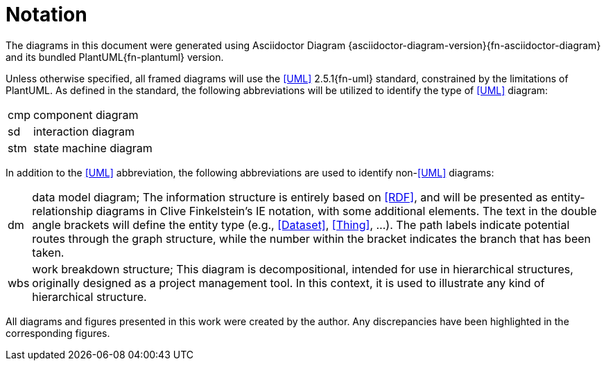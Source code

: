 [preamble]
= Notation

The diagrams in this document were generated using Asciidoctor Diagram {asciidoctor-diagram-version}{fn-asciidoctor-diagram} and its bundled PlantUML{fn-plantuml} version.

Unless otherwise specified, all framed diagrams will use the <<UML>> 2.5.1{fn-uml} standard, constrained by the limitations of PlantUML.
As defined in the standard, the following abbreviations will be utilized to identify the type of <<UML>> diagram:

// See https://www.omg.org/spec/UML/2.5.1/PDF#page=726
[horizontal]
// act:: activity diagram
cmp:: component diagram
// dep:: deployment diagram
sd:: interaction diagram
// pkg:: package diagram
stm:: state machine diagram
// uc::  use case diagram

In addition to the <<UML>> abbreviation, the following abbreviations are used to identify non-<<UML>> diagrams:

[horizontal]
// act:: activity diagram
dm:: data model diagram; The information structure is entirely based on <<RDF>>, and will be presented as entity-relationship diagrams in Clive Finkelstein’s IE notation, with some additional elements.
The text in the double angle brackets will define the entity type (e.g., <<Dataset>>, <<Thing>>, …).
The path labels indicate potential routes through the graph structure, while the number within the bracket indicates the branch that has been taken.
wbs:: work breakdown structure; This diagram is decompositional, intended for use in hierarchical structures, originally designed as a project management tool.
In this context, it is used to illustrate any kind of hierarchical structure.

All diagrams and figures presented in this work were created by the author.
Any discrepancies have been highlighted in the corresponding figures.
